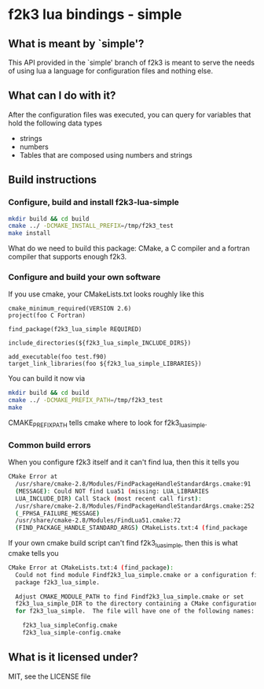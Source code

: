 * f2k3 lua bindings - simple

** What is meant by `simple'?
This API provided in the `simple' branch of f2k3 is meant to serve the
needs of using lua a language for configuration files and nothing
else.

** What can I do with it?
After the configuration files was executed, you can query for
variables that hold the following data types
 - strings
 - numbers
 - Tables that are composed using numbers and strings
  
** Build instructions
*** Configure, build and install f2k3-lua-simple
#+begin_src sh
  mkdir build && cd build
  cmake ../ -DCMAKE_INSTALL_PREFIX=/tmp/f2k3_test
  make install
#+end_src
What do we need to build this package:
CMake, a C compiler and a fortran compiler that supports enough f2k3.

*** Configure and build your own software
If you use cmake, your CMakeLists.txt looks roughly like this
#+begin_example
  cmake_minimum_required(VERSION 2.6)
  project(foo C Fortran)
  
  find_package(f2k3_lua_simple REQUIRED)
  
  include_directories(${f2k3_lua_simple_INCLUDE_DIRS})
  
  add_executable(foo test.f90)
  target_link_libraries(foo ${f2k3_lua_simple_LIBRARIES})
#+end_example
You can build it now via
#+begin_src sh
  mkdir build && cd build
  cmake ../ -DCMAKE_PREFIX_PATH=/tmp/f2k3_test
  make
#+end_src
CMAKE_PREFIX_PATH tells cmake where to look for f2k3_lua_simple.

*** Common build errors
When you configure f2k3 itself and it can't find lua, then this it
tells you
#+begin_src sh
  CMake Error at
    /usr/share/cmake-2.8/Modules/FindPackageHandleStandardArgs.cmake:91
    (MESSAGE): Could NOT find Lua51 (missing: LUA_LIBRARIES
    LUA_INCLUDE_DIR) Call Stack (most recent call first):
    /usr/share/cmake-2.8/Modules/FindPackageHandleStandardArgs.cmake:252
    (_FPHSA_FAILURE_MESSAGE)
    /usr/share/cmake-2.8/Modules/FindLua51.cmake:72
    (FIND_PACKAGE_HANDLE_STANDARD_ARGS) CMakeLists.txt:4 (find_package
#+end_src

If your own cmake build script can't find f2k3_lua_simple, then this
is what cmake tells you
#+begin_src sh
CMake Error at CMakeLists.txt:4 (find_package):
  Could not find module Findf2k3_lua_simple.cmake or a configuration file for
  package f2k3_lua_simple.

  Adjust CMAKE_MODULE_PATH to find Findf2k3_lua_simple.cmake or set
  f2k3_lua_simple_DIR to the directory containing a CMake configuration file
  for f2k3_lua_simple.  The file will have one of the following names:

    f2k3_lua_simpleConfig.cmake
    f2k3_lua_simple-config.cmake
#+end_src

** What is it licensed under?
MIT, see the LICENSE file
